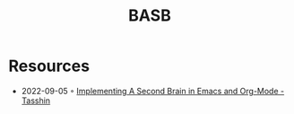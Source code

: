 :PROPERTIES:
:ID:       17f8c1ea-52d7-445f-8e72-71e17cd59e0e
:END:
#+title: BASB

* Resources
- 2022-09-05 ◦ [[https://tasshin.com/blog/implementing-a-second-brain-in-emacs-and-org-mode/][Implementing A Second Brain in Emacs and Org-Mode - Tasshin]]
